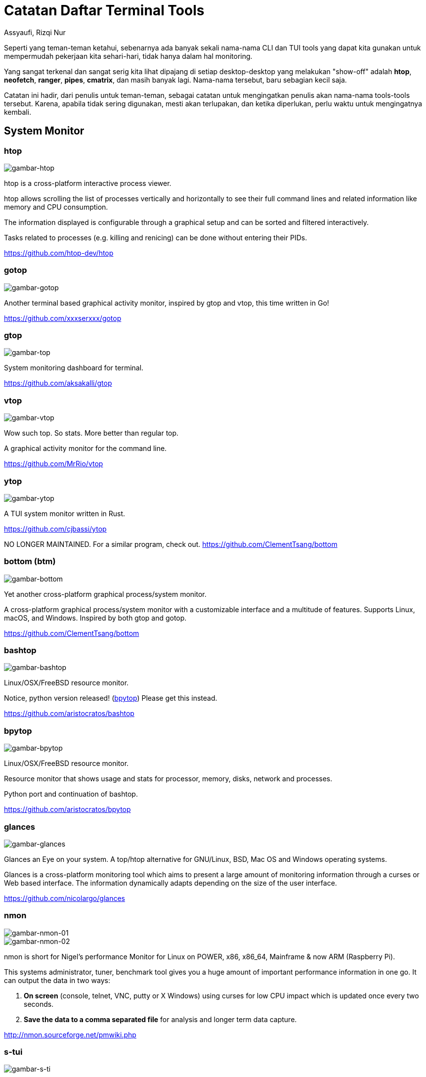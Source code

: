 = Catatan Daftar Terminal Tools
Assyaufi, Rizqi Nur
:page-email: bandithijo@gmail.com
:page-navtitle: Catatan Daftar Terminal Tools
:page-excerpt: Catatan ini merupakan kumpulan dari daftar nama-nama CLI dan TUI tools yang dapat memudahkan pekerjaan kita sehari-hari.
:page-permalink: /note/:title
:page-categories: note
:page-tags: [cli, tui]
:page-liquid:
:page-published: true

Seperti yang teman-teman ketahui, sebenarnya ada banyak sekali nama-nama CLI dan TUI tools yang dapat kita gunakan untuk mempermudah pekerjaan kita sehari-hari, tidak hanya dalam hal monitoring.

Yang sangat terkenal dan sangat serig kita lihat dipajang di setiap desktop-desktop yang melakukan "show-off" adalah *htop*, *neofetch*, *ranger*, *pipes*, *cmatrix*, dan masih banyak lagi. Nama-nama tersebut, baru sebagian kecil saja.

Catatan ini hadir, dari penulis untuk teman-teman, sebagai catatan untuk mengingatkan penulis akan nama-nama tools-tools tersebut. Karena, apabila tidak sering digunakan, mesti akan terlupakan, dan ketika diperlukan, perlu waktu untuk mengingatnya kembali.

== System Monitor

=== htop

image::https://i.postimg.cc/bwj3RHrR/gambar-htop.png[gambar-htop,align=center]

htop is a cross-platform interactive process viewer.

htop allows scrolling the list of processes vertically and horizontally to see their full command lines and related information like memory and CPU consumption.

The information displayed is configurable through a graphical setup and can be sorted and filtered interactively.

Tasks related to processes (e.g. killing and renicing) can be done without entering their PIDs.

link:https://github.com/htop-dev/htop[https://github.com/htop-dev/htop^]

=== gotop

image::https://i.postimg.cc/15gDNgKr/gambar-gotop.png[gambar-gotop,align=center]

Another terminal based graphical activity monitor, inspired by gtop and vtop, this time written in Go!

link:https://github.com/xxxserxxx/gotop[https://github.com/xxxserxxx/gotop^]

=== gtop

image::https://i.postimg.cc/Wbr6HFJb/gambar-gtop.png[gambar-top,align=center]

System monitoring dashboard for terminal.

link:https://github.com/aksakalli/gtop[https://github.com/aksakalli/gtop^]

=== vtop

image::https://i.postimg.cc/yYzSWfks/gambar-vtop.png[gambar-vtop,align=center]

Wow such top. So stats. More better than regular top.

A graphical activity monitor for the command line.

link:https://github.com/MrRio/vtop[https://github.com/MrRio/vtop^]

=== ytop

image::https://i.postimg.cc/W4J2GvHK/gambar-ytop.png[gambar-ytop,align=center]

A TUI system monitor written in Rust.

link:https://github.com/cjbassi/ytop[https://github.com/cjbassi/ytop^]

NO LONGER MAINTAINED. For a similar program, check out.
link:https://github.com/ClementTsang/bottom[https://github.com/ClementTsang/bottom^]

=== bottom (btm)

image::https://i.postimg.cc/59mfqpsx/gambar-bottom.png[gambar-bottom,align=center]

Yet another cross-platform graphical process/system monitor.

A cross-platform graphical process/system monitor with a customizable interface and a multitude of features. Supports Linux, macOS, and Windows. Inspired by both gtop and gotop.

link:https://github.com/ClementTsang/bottom[https://github.com/ClementTsang/bottom^]

=== bashtop

image::https://i.postimg.cc/pL3vXSLB/gambar-bashtop.png[gambar-bashtop,align=center]

Linux/OSX/FreeBSD resource monitor.

Notice, python version released! (link:https://github.com/aristocratos/bpytop[bpytop^]) Please get this instead.

link:https://github.com/aristocratos/bashtop[https://github.com/aristocratos/bashtop^]

=== bpytop

image::https://i.postimg.cc/nzZ6Xfbq/gambar-bpytop.png[gambar-bpytop,align=center]

Linux/OSX/FreeBSD resource monitor.

Resource monitor that shows usage and stats for processor, memory, disks, network and processes.

Python port and continuation of bashtop.

link:https://github.com/aristocratos/bpytop[https://github.com/aristocratos/bpytop^]

=== glances

image::https://i.postimg.cc/yxp5pJJT/gambar-glances.png[gambar-glances,align=center]

Glances an Eye on your system. A top/htop alternative for GNU/Linux, BSD, Mac OS and Windows operating systems.

Glances is a cross-platform monitoring tool which aims to present a large amount of monitoring information through a curses or Web based interface. The information dynamically adapts depending on the size of the user interface.

link:https://github.com/nicolargo/glances[https://github.com/nicolargo/glances^]

=== nmon

image::https://i.postimg.cc/cJWDm79S/gambar-nmon-01.png[gambar-nmon-01,align=center]

image::https://i.postimg.cc/FKxTnf8J/gambar-nmon-02.png[gambar-nmon-02,align=center]

nmon is short for Nigel's performance Monitor for Linux on POWER, x86, x86_64, Mainframe & now ARM (Raspberry Pi).

This systems administrator, tuner, benchmark tool gives you a huge amount of important performance information in one go. It can output the data in two ways:

. *On screen* (console, telnet, VNC, putty or X Windows) using curses for low CPU impact which is updated once every two seconds.

. *Save the data to a comma separated file* for analysis and longer term data capture.

link:http://nmon.sourceforge.net/pmwiki.php[http://nmon.sourceforge.net/pmwiki.php^]

=== s-tui

image::https://i.postimg.cc/tgQ7FjhW/gambar-s-tui.png[gambar-s-ti,align=center]

Stress-Terminal UI, s-tui, monitors CPU temperature, frequency, power and utilization in a graphical way from the terminal.

link:https://github.com/amanusk/s-tui[https://github.com/amanusk/s-tui^]


== Disk Monitor

=== vizex

image::https://i.postimg.cc/1zDSjKr5/gambar-vizex.png[gambar-vizex,align=center]

Visualize disk space and disk usage in your UNIX\Linux terminal

vizex is the terminal program for the UNIX/Linux systems which helps the user to visualize the disk space usage for every partition and media on the user's machine. vizex is highly customizable and can fit any user's taste and preferences.

link:https://github.com/bexxmodd/vizex[https://github.com/bexxmodd/vizex^]


== Network Monitor

=== iftop

image::https://i.postimg.cc/rmPrFhT1/gambar-iftop.png[gambar-iftop,align=center]

Display bandwidth usage on an interface.

iftop does for network usage what top(1) does for CPU usage. It listens to network traffic on a named interface and displays a table of current bandwidth usage by pairs of hosts. Handy for answering the question "why is our ADSL link so slow?".

link:http://www.ex-parrot.com/pdw/iftop/[http://www.ex-parrot.com/pdw/iftop/^]


link:https://code.blinkace.com/pdw/iftop[https://code.blinkace.com/pdw/iftop^]

=== nethogs

image::https://i.postimg.cc/L6Pxf09X/gambar-nethogs.png[gambar-htop,align=center]

Net top tool grouping bandwidth per process.

NetHogs is a small 'net top' tool. Instead of breaking the traffic down per protocol or per subnet, like most tools do, it groups bandwidth by process.

link:https://github.com/raboof/nethogs[https://github.com/raboof/nethogs^]

TIP: Untuk "unknown TCP" dapat dibaca di sini.
The "Nethogs" package will always show a fake process called "unknown TCP", that corresponds to everything it can't identify. Notice that it doesn't have a process ID, and the amount of data is shown as 0, indicating that there isn't any unknown traffic.
Here's the line from the nethogs source code where that line gets initialised:
`unknowntcp = new Process (0, "", "unknown TCP");`
(link:http://archive.ubuntu.com/ubuntu/pool/universe/n/nethogs/nethogs_0.8.0-1.debian.tar.gz[Source code download ], look in process.cpp)

=== gping

image::https://i.postimg.cc/85sHCZXT/gambar-gping.png[gambar-gping,align=center]

Ping, but with a graph.

link:https://github.com/orf/gping[https://github.com/orf/gping^]

=== prettyping

image::https://i.postimg.cc/rwqVqFR3/gambar-prettyping.png[gambar-prettyping,align=center]

prettyping is a wrapper around the standard ping tool with the objective of making the output prettier, more colorful, more compact, and easier to read.

link:https://github.com/denilsonsa/prettyping[https://github.com/denilsonsa/prettyping^]


=== wavemon

image::https://i.postimg.cc/N08h4jQK/gambar-wavemon-01.png[gambar-wavemon-01,align=center]

image::https://i.postimg.cc/k5P3KbPr/gambar-wavemon-02.png[gambar-wavemon-02,align=center]

image::https://i.postimg.cc/9Mc6NHfJ/gambar-wavemon-03.png[gambar-wavemon-03,align=center]

wavemon is an ncurses-based monitoring application for wireless network devices on Linux.

wavemon is a wireless device monitoring application that allows you to watch signal and noise levels, packet statistics, device configuration and network parameters of your wireless network hardware. It should work (though with varying features) with all devices supported by the Linux kernel.

link:https://github.com/uoaerg/wavemon[https://github.com/uoaerg/wavemon^]


== Torrent Client

=== tremc

image::https://i.postimg.cc/13xYj1Cw/gambar-tremc-01.png[gambar-tremc-01,align=center]

image::https://i.postimg.cc/K8nsXpwV/gambar-tremc-02.png[gambar-tremc-02,align=center]

image::https://i.postimg.cc/rpjns08N/gambar-tremc-03.png[gambar-tremc-03,align=center]

image::https://i.postimg.cc/Dznp7dKz/gambar-tremc-04.png[gambar-tremc-04,align=center]

Curses interface for transmission

A console client for the BitTorrent client Transmission.

tremc is the python3 fork of transmission-remote-cli.

link:https://github.com/tremc/tremc[https://github.com/tremc/tremc^]


== Git Client

=== lazygit

image::https://i.postimg.cc/prwk4KZR/gambar-lazygit.png[gambar-lazygit,align=center]

A simple terminal UI for git commands, written in Go with the gocui library.

link:https://github.com/jesseduffield/lazygit[https://github.com/jesseduffield/lazygit^]

=== tig

image::https://i.postimg.cc/ZRg1YBcD/gambar-tig-01.png[gambar-tig-01,align=center]

image::https://i.postimg.cc/qRgPdX83/gambar-tig-02.png[gambar-tig-02,align=center]

Text-mode interface for git

Tig is an ncurses-based text-mode interface for git. It functions mainly as a Git repository browser, but can also assist in staging changes for commit at chunk level and act as a pager for output from various Git commands.

link:https://github.com/jonas/tig[https://github.com/jonas/tig^]


== Docker Client

=== lazydocker


== Font

=== fontpreview-ueberzug


== Science

=== periodic-table-tui

image::https://i.postimg.cc/5NqptQ9K/gambar-periodic-table-tui.png[gambar-periodic-table,align=center]

A periodic table for the command line.

link:http://nmon.sourceforge.net/pmwiki.php[http://nmon.sourceforge.net/pmwiki.php^]


== Messaging

=== Weechat (IRC Client)

image::https://i.postimg.cc/J0bw07t3/gambar-weechat-01.png[gambar-weechat-01,align=center]

image::https://i.postimg.cc/RCfxXdG3/gambar-weechat-02.png[gambar-weechat-02]

WeeChat (Wee Enhanced Environment for Chat) is a free chat client, fast and light, designed for many operating systems. It is highly customizable and extensible with scripts.

link:https://weechat.org[https://weechat.org^]

link:https://github.com/weechat/weechat[https://github.com/weechat/weechat^]

== Audio Mixer

=== ncpamixer

=== pulsemixer


== Audio Player

=== cmus

=== ncmpcpp

=== mpd


== Video Player

=== youtube-dl

=== youtube-viewer

=== ytfzf


== Battery Monitor

=== battop


== RSS Reader

=== newsboat

image::https://i.postimg.cc/ryKZJNGB/gambar-newsboat.png[gambar-newsboat,align=center]

Newsboat is an RSS/Atom feed reader for the text console. It's an actively maintained fork of Newsbeuter.

A feed reader pulls updates directly from sites like blogs and news agencies, and lets you review them in a single interface. Many times, the feed includes the full text of the update, so you don't even need to start a web browser! You can learn more about feed readers link:https://en.wikipedia.org/wiki/News_aggregator[on Wikipedia^]

link:https://github.com/newsboat/newsboat[https://github.com/newsboat/newsboat^]


== Email Client

=== neomutt

image::https://i.postimg.cc/vHSQKzC5/gambar-neomutt.png[gambar-neomutt,align=center]

Teaching an Old Dog New Tricks

*What is NeoMutt?*

. NeoMutt is a project of projects.
. A place to gather all the patches against Mutt.
. A place for all the developers to gather.

Hopefully this will build the community and reduce duplicated effort.

NeoMutt was created when Richard Russon (@FlatCap) took all the old Mutt patches, sorted through them, fixed them up and documented them.

link:https://neomutt.org/[https://neomutt.org/^]

link:https://github.com/neomutt/neomutt[https://github.com/neomutt/neomutt^]


== File Manager

=== ranger

image::https://i.postimg.cc/ryfcdjV7/gambar-ranger.png[gambar-ranger]

ranger is a console file manager with VI key bindings. It provides a minimalistic and nice curses interface with a view on the directory hierarchy. It ships with rifle, a file launcher that is good at automatically finding out which program to use for what file type.

link:https://ranger.github.io/[https://ranger.github.io/^]

link:https://github.com/ranger/ranger[https://github.com/ranger/ranger^]

=== lf

=== nnn

